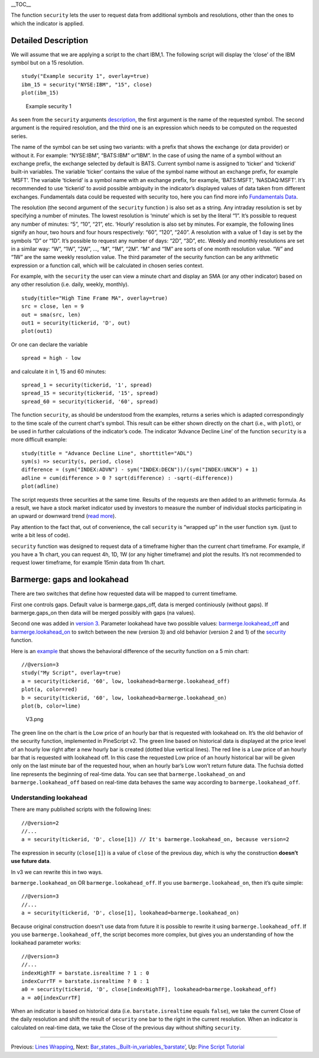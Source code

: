 \_\_TOC\_\_

The function ``security`` lets the user to request data from additional
symbols and resolutions, other than the ones to which the indicator is
applied.

Detailed Description
--------------------

We will assume that we are applying a script to the chart IBM,1. The
following script will display the ‘close’ of the IBM symbol but on a 15
resolution.

::

    study("Example security 1", overlay=true)
    ibm_15 = security("NYSE:IBM", "15", close)
    plot(ibm_15)

.. figure:: Chart_security_1.png
   :alt: Example security 1

   Example security 1

As seen from the ``security`` arguments
`description <https://www.tradingview.com/study-script-reference/#fun_security>`__,
the first argument is the name of the requested symbol. The second
argument is the required resolution, and the third one is an expression
which needs to be computed on the requested series.

The name of the symbol can be set using two variants: with a prefix that
shows the exchange (or data provider) or without it. For example:
“NYSE:IBM”, “BATS:IBM” or“IBM”. In the case of using the name of a
symbol without an exchange prefix, the exchange selected by default is
BATS. Current symbol name is assigned to ‘ticker’ and ‘tickerid’
built-in variables. The variable ‘ticker’ contains the value of the
symbol name without an exchange prefix, for example ‘MSFT’. The variable
‘tickerid’ is a symbol name with an exchange prefix, for example,
‘BATS:MSFT’, ‘NASDAQ:MSFT’. It’s recommended to use ‘tickerid’ to avoid
possible ambiguity in the indicator’s displayed values of data taken
from different exchanges. Fundamentals data could be requested with
security too, here you can find more info `Fundamentals
Data <Fundamentals_Data>`__.

The resolution (the second argument of the ``security`` function ) is
also set as a string. Any intraday resolution is set by specifying a
number of minutes. The lowest resolution is ‘minute’ which is set by the
literal “1”. It’s possible to request any number of minutes: “5”, “10”,
“21”, etc. ‘Hourly’ resolution is also set by minutes. For example, the
following lines signify an hour, two hours and four hours respectively:
“60”, “120”, “240”. A resolution with a value of 1 day is set by the
symbols “D” or “1D”. It’s possible to request any number of days: “2D”,
“3D”, etc. Weekly and monthly resolutions are set in a similar way: “W”,
“1W”, “2W”, …, “M”, “1M”, “2M”. “M” and “1M” are sorts of one month
resolution value. “W” and “1W” are the same weekly resolution value. The
third parameter of the security function can be any arithmetic
expression or a function call, which will be calculated in chosen series
context.

For example, with the ``security`` the user can view a minute chart and
display an SMA (or any other indicator) based on any other resolution
(i.e. daily, weekly, monthly).

::

    study(title="High Time Frame MA", overlay=true)
    src = close, len = 9
    out = sma(src, len)
    out1 = security(tickerid, 'D', out)
    plot(out1)

Or one can declare the variable

::

    spread = high - low

and calculate it in 1, 15 and 60 minutes:

::

    spread_1 = security(tickerid, '1', spread)
    spread_15 = security(tickerid, '15', spread)
    spread_60 = security(tickerid, '60', spread)

The function ``security``, as should be understood from the examples,
returns a series which is adapted correspondingly to the time scale of
the current chart's symbol. This result can be either shown directly on
the chart (i.e., with ``plot``), or be used in further calculations of
the indicator’s code. The indicator ‘Advance Decline Line’ of the
function ``security`` is a more difficult example:

::

    study(title = "Advance Decline Line", shorttitle="ADL")
    sym(s) => security(s, period, close)
    difference = (sym("INDEX:ADVN") - sym("INDEX:DECN"))/(sym("INDEX:UNCN") + 1)
    adline = cum(difference > 0 ? sqrt(difference) : -sqrt(-difference))
    plot(adline)

The script requests three securities at the same time. Results of the
requests are then added to an arithmetic formula. As a result, we have a
stock market indicator used by investors to measure the number of
individual stocks participating in an upward or downward trend (`read
more <http://en.wikipedia.org/wiki/Advance%E2%80%93decline_line>`__).

Pay attention to the fact that, out of convenience, the call
``security`` is “wrapped up” in the user function ``sym``. (just to
write a bit less of code).

``security`` function was designed to request data of a timeframe higher
than the current chart timeframe. For example, if you have a 1h chart,
you can request 4h, 1D, 1W (or any higher timeframe) and plot the
results. It’s not recommended to request lower timeframe, for example
15min data from 1h chart.

Barmerge: gaps and lookahead
----------------------------

There are two switches that define how requested data will be mapped to
current timeframe.

First one controls gaps. Default value is barmerge.gaps\_off, data is
merged continiously (without gaps). If barmerge.gaps\_on then data will
be merged possibly with gaps (na values).

Second one was added in `version
3 <Pine_Script:_Release_Notes#Pine_Version_3>`__. Parameter lookahead
have two possible values:
`barmerge.lookahead\_off <https://www.tradingview.com/study-script-reference/#var_barmerge.lookahead_off>`__
and
`barmerge.lookahead\_on <https://www.tradingview.com/study-script-reference/#var_barmerge.lookahead_on>`__
to switch between the new (version 3) and old behavior (version 2 and 1)
of the
`security <https://www.tradingview.com/study-script-reference/#fun_security>`__
function.

Here is an `example <https://www.tradingview.com/x/l0mYFmyD/>`__ that
shows the behavioral difference of the security function on a 5 min
chart:

::

    //@version=3
    study("My Script", overlay=true)
    a = security(tickerid, '60', low, lookahead=barmerge.lookahead_off)
    plot(a, color=red)
    b = security(tickerid, '60', low, lookahead=barmerge.lookahead_on)
    plot(b, color=lime)

.. figure:: V3.png
   :alt: V3.png

   V3.png

The green line on the chart is the Low price of an hourly bar that is
requested with lookahead on. It’s the old behavior of the security
function, implemented in PineScript v2. The green line based on
historical data is displayed at the price level of an hourly low right
after a new hourly bar is created (dotted blue vertical lines). The red
line is a Low price of an hourly bar that is requested with lookahead
off. In this case the requested Low price of an hourly historical bar
will be given only on the last minute bar of the requested hour, when an
hourly bar’s Low won’t return future data. The fuchsia dotted line
represents the beginning of real-time data. You can see that
``barmerge.lookahead_on`` and ``barmerge.lookahead_off`` based on
real-time data behaves the same way according to
``barmerge.lookahead_off``.

Understanding lookahead
~~~~~~~~~~~~~~~~~~~~~~~

There are many published scripts with the following lines:

::

    //@version=2
    //...
    a = security(tickerid, 'D', close[1]) // It's barmerge.lookahead_on, because version=2

The expression in security (``close[1]``) is a value of ``close`` of the
previous day, which is why the construction **doesn’t use future data**.

In v3 we can rewrite this in two ways.

``barmerge.lookahead_on`` OR ``barmerge.lookahead_off``. If you use
``barmerge.lookahead_on``, then it’s quite simple:

::

    //@version=3
    //...
    a = security(tickerid, 'D', close[1], lookahead=barmerge.lookahead_on)

Because original construction doesn't use data from future it is
possible to rewrite it using ``barmerge.lookahead_off``. If you use
``barmerge.lookahead_off``, the script becomes more complex, but gives
you an understanding of how the lookahead parameter works:

::

    //@version=3
    //...
    indexHighTF = barstate.isrealtime ? 1 : 0
    indexCurrTF = barstate.isrealtime ? 0 : 1
    a0 = security(tickerid, 'D', close[indexHighTF], lookahead=barmerge.lookahead_off)
    a = a0[indexCurrTF]

When an indicator is based on historical data (i.e.
``barstate.isrealtime`` equals ``false``), we take the current Close of
the daily resolution and shift the result of ``security`` one bar to the
right in the current resolution. When an indicator is calculated on
real-time data, we take the Close of the previous day without shifting
``security``.

--------------

Previous: `Lines Wrapping <Lines_Wrapping>`__, Next:
`Bar\_states.\_Built-in\_variables\_‘barstate’ <Bar_states._Built-in_variables_‘barstate’>`__,
Up: `Pine Script Tutorial <Pine_Script_Tutorial>`__
